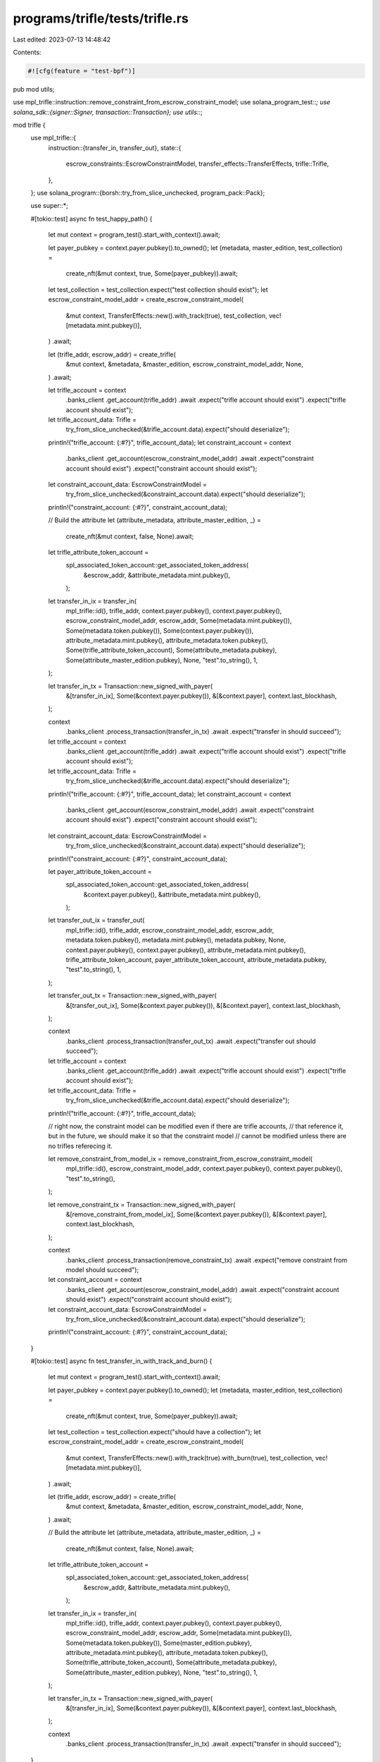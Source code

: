 programs/trifle/tests/trifle.rs
===============================

Last edited: 2023-07-13 14:48:42

Contents:

.. code-block:: rs

    #![cfg(feature = "test-bpf")]

pub mod utils;

use mpl_trifle::instruction::remove_constraint_from_escrow_constraint_model;
use solana_program_test::*;
use solana_sdk::{signer::Signer, transaction::Transaction};
use utils::*;

mod trifle {
    use mpl_trifle::{
        instruction::{transfer_in, transfer_out},
        state::{
            escrow_constraints::EscrowConstraintModel, transfer_effects::TransferEffects,
            trifle::Trifle,
        },
    };
    use solana_program::{borsh::try_from_slice_unchecked, program_pack::Pack};

    use super::*;

    #[tokio::test]
    async fn test_happy_path() {
        let mut context = program_test().start_with_context().await;

        let payer_pubkey = context.payer.pubkey().to_owned();
        let (metadata, master_edition, test_collection) =
            create_nft(&mut context, true, Some(payer_pubkey)).await;
        let test_collection = test_collection.expect("test collection should exist");
        let escrow_constraint_model_addr = create_escrow_constraint_model(
            &mut context,
            TransferEffects::new().with_track(true),
            test_collection,
            vec![metadata.mint.pubkey()],
        )
        .await;

        let (trifle_addr, escrow_addr) = create_trifle(
            &mut context,
            &metadata,
            &master_edition,
            escrow_constraint_model_addr,
            None,
        )
        .await;

        let trifle_account = context
            .banks_client
            .get_account(trifle_addr)
            .await
            .expect("trifle account should exist")
            .expect("trifle account should exist");

        let trifle_account_data: Trifle =
            try_from_slice_unchecked(&trifle_account.data).expect("should deserialize");
        println!("trifle_account: {:#?}", trifle_account_data);
        let constraint_account = context
            .banks_client
            .get_account(escrow_constraint_model_addr)
            .await
            .expect("constraint account should exist")
            .expect("constraint account should exist");
        let constraint_account_data: EscrowConstraintModel =
            try_from_slice_unchecked(&constraint_account.data).expect("should deserialize");
        println!("constraint_account: {:#?}", constraint_account_data);

        // Build the attribute
        let (attribute_metadata, attribute_master_edition, _) =
            create_nft(&mut context, false, None).await;

        let trifle_attribute_token_account =
            spl_associated_token_account::get_associated_token_address(
                &escrow_addr,
                &attribute_metadata.mint.pubkey(),
            );

        let transfer_in_ix = transfer_in(
            mpl_trifle::id(),
            trifle_addr,
            context.payer.pubkey(),
            context.payer.pubkey(),
            escrow_constraint_model_addr,
            escrow_addr,
            Some(metadata.mint.pubkey()),
            Some(metadata.token.pubkey()),
            Some(context.payer.pubkey()),
            attribute_metadata.mint.pubkey(),
            attribute_metadata.token.pubkey(),
            Some(trifle_attribute_token_account),
            Some(attribute_metadata.pubkey),
            Some(attribute_master_edition.pubkey),
            None,
            "test".to_string(),
            1,
        );

        let transfer_in_tx = Transaction::new_signed_with_payer(
            &[transfer_in_ix],
            Some(&context.payer.pubkey()),
            &[&context.payer],
            context.last_blockhash,
        );

        context
            .banks_client
            .process_transaction(transfer_in_tx)
            .await
            .expect("transfer in should succeed");

        let trifle_account = context
            .banks_client
            .get_account(trifle_addr)
            .await
            .expect("trifle account should exist")
            .expect("trifle account should exist");

        let trifle_account_data: Trifle =
            try_from_slice_unchecked(&trifle_account.data).expect("should deserialize");
        println!("trifle_account: {:#?}", trifle_account_data);
        let constraint_account = context
            .banks_client
            .get_account(escrow_constraint_model_addr)
            .await
            .expect("constraint account should exist")
            .expect("constraint account should exist");
        let constraint_account_data: EscrowConstraintModel =
            try_from_slice_unchecked(&constraint_account.data).expect("should deserialize");
        println!("constraint_account: {:#?}", constraint_account_data);

        let payer_attribute_token_account =
            spl_associated_token_account::get_associated_token_address(
                &context.payer.pubkey(),
                &attribute_metadata.mint.pubkey(),
            );

        let transfer_out_ix = transfer_out(
            mpl_trifle::id(),
            trifle_addr,
            escrow_constraint_model_addr,
            escrow_addr,
            metadata.token.pubkey(),
            metadata.mint.pubkey(),
            metadata.pubkey,
            None,
            context.payer.pubkey(),
            context.payer.pubkey(),
            attribute_metadata.mint.pubkey(),
            trifle_attribute_token_account,
            payer_attribute_token_account,
            attribute_metadata.pubkey,
            "test".to_string(),
            1,
        );

        let transfer_out_tx = Transaction::new_signed_with_payer(
            &[transfer_out_ix],
            Some(&context.payer.pubkey()),
            &[&context.payer],
            context.last_blockhash,
        );

        context
            .banks_client
            .process_transaction(transfer_out_tx)
            .await
            .expect("transfer out should succeed");

        let trifle_account = context
            .banks_client
            .get_account(trifle_addr)
            .await
            .expect("trifle account should exist")
            .expect("trifle account should exist");

        let trifle_account_data: Trifle =
            try_from_slice_unchecked(&trifle_account.data).expect("should deserialize");
        println!("trifle_account: {:#?}", trifle_account_data);

        // right now, the constraint model can be modified even if there are trifle accounts,
        // that reference it, but in the future, we should make it so that the constraint model
        // cannot be modified unless there are no trifles referecing it.

        let remove_constraint_from_model_ix = remove_constraint_from_escrow_constraint_model(
            mpl_trifle::id(),
            escrow_constraint_model_addr,
            context.payer.pubkey(),
            context.payer.pubkey(),
            "test".to_string(),
        );

        let remove_constraint_tx = Transaction::new_signed_with_payer(
            &[remove_constraint_from_model_ix],
            Some(&context.payer.pubkey()),
            &[&context.payer],
            context.last_blockhash,
        );

        context
            .banks_client
            .process_transaction(remove_constraint_tx)
            .await
            .expect("remove constraint from model should succeed");

        let constraint_account = context
            .banks_client
            .get_account(escrow_constraint_model_addr)
            .await
            .expect("constraint account should exist")
            .expect("constraint account should exist");
        let constraint_account_data: EscrowConstraintModel =
            try_from_slice_unchecked(&constraint_account.data).expect("should deserialize");
        println!("constraint_account: {:#?}", constraint_account_data);
    }

    #[tokio::test]
    async fn test_transfer_in_with_track_and_burn() {
        let mut context = program_test().start_with_context().await;

        let payer_pubkey = context.payer.pubkey().to_owned();
        let (metadata, master_edition, test_collection) =
            create_nft(&mut context, true, Some(payer_pubkey)).await;
        let test_collection = test_collection.expect("should have a collection");
        let escrow_constraint_model_addr = create_escrow_constraint_model(
            &mut context,
            TransferEffects::new().with_track(true).with_burn(true),
            test_collection,
            vec![metadata.mint.pubkey()],
        )
        .await;

        let (trifle_addr, escrow_addr) = create_trifle(
            &mut context,
            &metadata,
            &master_edition,
            escrow_constraint_model_addr,
            None,
        )
        .await;

        // Build the attribute
        let (attribute_metadata, attribute_master_edition, _) =
            create_nft(&mut context, false, None).await;

        let trifle_attribute_token_account =
            spl_associated_token_account::get_associated_token_address(
                &escrow_addr,
                &attribute_metadata.mint.pubkey(),
            );

        let transfer_in_ix = transfer_in(
            mpl_trifle::id(),
            trifle_addr,
            context.payer.pubkey(),
            context.payer.pubkey(),
            escrow_constraint_model_addr,
            escrow_addr,
            Some(metadata.mint.pubkey()),
            Some(metadata.token.pubkey()),
            Some(master_edition.pubkey),
            attribute_metadata.mint.pubkey(),
            attribute_metadata.token.pubkey(),
            Some(trifle_attribute_token_account),
            Some(attribute_metadata.pubkey),
            Some(attribute_master_edition.pubkey),
            None,
            "test".to_string(),
            1,
        );

        let transfer_in_tx = Transaction::new_signed_with_payer(
            &[transfer_in_ix],
            Some(&context.payer.pubkey()),
            &[&context.payer],
            context.last_blockhash,
        );

        context
            .banks_client
            .process_transaction(transfer_in_tx)
            .await
            .expect("transfer in should succeed");
    }

    #[tokio::test]
    async fn test_transfer_in_freeze_parent() {
        let mut context = program_test().start_with_context().await;
        let payer_pubkey = context.payer.pubkey().to_owned();
        let (metadata, master_edition, collection) =
            create_nft(&mut context, true, Some(payer_pubkey)).await;
        let collection = collection.expect("should have a collection");
        let escrow_constraint_model_addr = create_escrow_constraint_model(
            &mut context,
            TransferEffects::new()
                .with_track(true)
                .with_freeze_parent(true),
            collection,
            vec![metadata.mint.pubkey()],
        )
        .await;
        let (trifle, escrow) = create_trifle(
            &mut context,
            &metadata,
            &master_edition,
            escrow_constraint_model_addr,
            None,
        )
        .await;

        // set the trifle program as a delegate of the base NFT's associated token account
        let delegate_ix = spl_token::instruction::approve(
            &spl_token::id(),
            &metadata.token.pubkey(),
            &trifle,
            &context.payer.pubkey(),
            &[&context.payer.pubkey()],
            1,
        )
        .expect("should create delegate instruction");

        let delegate_tx = Transaction::new_signed_with_payer(
            &[delegate_ix],
            Some(&context.payer.pubkey()),
            &[&context.payer],
            context.last_blockhash,
        );

        context
            .banks_client
            .process_transaction(delegate_tx)
            .await
            .expect("delegate should succeed");

        let (attribute_metadata, attribute_master_edition, _) =
            create_nft(&mut context, false, None).await;

        let trifle_attribute_token_account =
            spl_associated_token_account::get_associated_token_address(
                &escrow,
                &attribute_metadata.mint.pubkey(),
            );

        let transfer_in_ix = transfer_in(
            mpl_trifle::id(),
            trifle,
            context.payer.pubkey(),
            context.payer.pubkey(),
            escrow_constraint_model_addr,
            escrow,
            Some(metadata.mint.pubkey()),
            Some(metadata.token.pubkey()),
            Some(master_edition.pubkey),
            attribute_metadata.mint.pubkey(),
            attribute_metadata.token.pubkey(),
            Some(trifle_attribute_token_account),
            Some(attribute_metadata.pubkey),
            Some(attribute_master_edition.pubkey),
            None,
            "test".to_string(),
            1,
        );

        let transfer_in_tx = Transaction::new_signed_with_payer(
            &[transfer_in_ix],
            Some(&context.payer.pubkey()),
            &[&context.payer],
            context.last_blockhash,
        );

        context
            .banks_client
            .process_transaction(transfer_in_tx)
            .await
            .expect("transfer in should succeed");

        let escrow_token_info = context
            .banks_client
            .get_account(metadata.token.pubkey())
            .await
            .expect("query should succeed")
            .expect("account should be present");

        let escrow_token = spl_token::state::Account::unpack(&escrow_token_info.data).unwrap();
        assert!(escrow_token.is_frozen(), "escrow token should be frozen");

        let payer_attribute_token_account =
            spl_associated_token_account::get_associated_token_address(
                &context.payer.pubkey(),
                &attribute_metadata.mint.pubkey(),
            );

        let transfer_out_ix = transfer_out(
            mpl_trifle::id(),
            trifle,
            escrow_constraint_model_addr,
            escrow,
            metadata.token.pubkey(),
            metadata.mint.pubkey(),
            metadata.pubkey,
            Some(master_edition.pubkey),
            context.payer.pubkey(),
            context.payer.pubkey(),
            attribute_metadata.mint.pubkey(),
            trifle_attribute_token_account,
            payer_attribute_token_account,
            attribute_metadata.pubkey,
            "test".to_string(),
            1,
        );

        let transfer_out_tx = Transaction::new_signed_with_payer(
            &[transfer_out_ix],
            Some(&context.payer.pubkey()),
            &[&context.payer],
            context.last_blockhash,
        );

        context
            .banks_client
            .process_transaction(transfer_out_tx)
            .await
            .expect("transfer out should succeed");

        let escrow_token_info = context
            .banks_client
            .get_account(metadata.token.pubkey())
            .await
            .expect("query should succeed")
            .expect("account should be present");

        let escrow_token = spl_token::state::Account::unpack(&escrow_token_info.data).unwrap();
        assert!(
            !escrow_token.is_frozen(),
            "escrow token should not be frozen"
        );
    }
}


